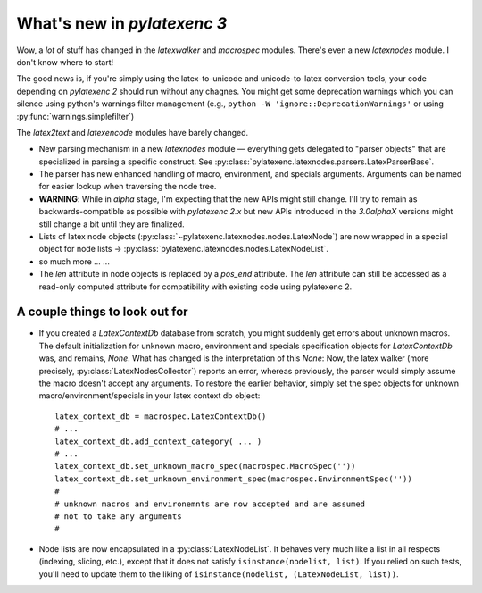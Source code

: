 What's new in `pylatexenc 3`
============================

Wow, a *lot* of stuff has changed in the `latexwalker` and `macrospec` modules.
There's even a new `latexnodes` module.  I don't know where to start!

The good news is, if you're simply using the latex-to-unicode and
unicode-to-latex conversion tools, your code depending on `pylatexenc 2` should
run without any chagnes.  You might get some deprecation warnings which you can
silence using python's warnings filter management (e.g., ``python -W
'ignore::DeprecationWarnings'`` or using :py:func:`warnings.simplefilter`)

The `latex2text` and `latexencode` modules have barely changed.

- New parsing mechanism in a new `latexnodes` module — everything gets delegated
  to "parser objects" that are specialized in parsing a specific construct.  See
  :py:class:`pylatexenc.latexnodes.parsers.LatexParserBase`.

- The parser has new enhanced handling of macro, environment, and specials
  arguments.  Arguments can be named for easier lookup when traversing the node
  tree.

- **WARNING**: While in *alpha* stage, I'm expecting that the new APIs might
  still change.  I'll try to remain as backwards-compatible as possible with
  `pylatexenc 2.x` but new APIs introduced in the `3.0alphaX` versions might
  still change a bit until they are finalized.

- Lists of latex node objects
  (:py:class:`~pylatexenc.latexnodes.nodes.LatexNode`) are now wrapped in a
  special object for node lists →
  :py:class:`pylatexenc.latexnodes.nodes.LatexNodeList`.
  
- so much more ... ...

- The `len` attribute in node objects is replaced by a `pos_end` attribute.  The
  `len` attribute can still be accessed as a read-only computed attribute for
  compatibility with existing code using pylatexenc 2.



.. _new-in-pylatexenc-3-possible-pitfall-changes:

A couple things to look out for
-------------------------------

- If you created a `LatexContextDb` database from scratch, you might suddenly
  get errors about unknown macros.  The default initialization for unknown
  macro, environment and specials specification objects for `LatexContextDb`
  was, and remains, `None`.  What has changed is the interpretation of this
  `None`: Now, the latex walker (more precisely,
  :py:class:`LatexNodesCollector`) reports an error, whereas previously, the
  parser would simply assume the macro doesn't accept any arguments.  To restore
  the earlier behavior, simply set the spec objects for unknown
  macro/environment/specials in your latex context db object::

    latex_context_db = macrospec.LatexContextDb()
    # ...
    latex_context_db.add_context_category( ... )
    # ...
    latex_context_db.set_unknown_macro_spec(macrospec.MacroSpec(''))
    latex_context_db.set_unknown_environment_spec(macrospec.EnvironmentSpec(''))
    #
    # unknown macros and environemnts are now accepted and are assumed
    # not to take any arguments
    #

- Node lists are now encapsulated in a :py:class:`LatexNodeList`.  It behaves
  very much like a list in all respects (indexing, slicing, etc.), except that
  it does not satisfy ``isinstance(nodelist, list)``.  If you relied on such
  tests, you'll need to update them to the liking of ``isinstance(nodelist,
  (LatexNodeList, list))``.
